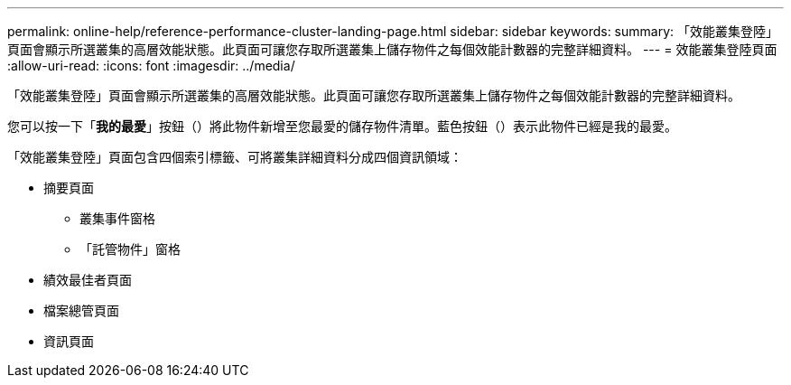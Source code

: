 ---
permalink: online-help/reference-performance-cluster-landing-page.html 
sidebar: sidebar 
keywords:  
summary: 「效能叢集登陸」頁面會顯示所選叢集的高層效能狀態。此頁面可讓您存取所選叢集上儲存物件之每個效能計數器的完整詳細資料。 
---
= 效能叢集登陸頁面
:allow-uri-read: 
:icons: font
:imagesdir: ../media/


[role="lead"]
「效能叢集登陸」頁面會顯示所選叢集的高層效能狀態。此頁面可讓您存取所選叢集上儲存物件之每個效能計數器的完整詳細資料。

您可以按一下「*我的最愛*」按鈕（image:../media/favorites-inactive.png[""]）將此物件新增至您最愛的儲存物件清單。藍色按鈕（image:../media/favorites-active.png[""]）表示此物件已經是我的最愛。

「效能叢集登陸」頁面包含四個索引標籤、可將叢集詳細資料分成四個資訊領域：

* 摘要頁面
+
** 叢集事件窗格
** 「託管物件」窗格


* 績效最佳者頁面
* 檔案總管頁面
* 資訊頁面

